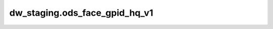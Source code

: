 ============================================
dw_staging.ods_face_gpid_hq_v1
============================================


.. csv-table:: dw_staging.ods_face_gpid_hq_v1 字段一览
   :widths: auto
   :header-rows: 1
   :file: dw_staging.ods_face_gpid_hq_v1.csv

